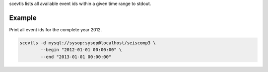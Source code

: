 scevtls lists all available event ids within a given time range to stdout.

Example
=======

Print all event ids for the complete year 2012.

.. code-block:: sh

   scevtls -d mysql://sysop:sysop@localhost/seiscomp3 \
           --begin "2012-01-01 00:00:00" \
           --end "2013-01-01 00:00:00"
